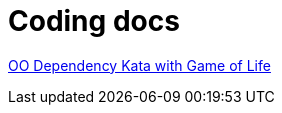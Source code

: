 :toc: preamble
= Coding docs


link:Exercises/OO-DEP-KATA.adoc[OO Dependency Kata with Game of Life]
